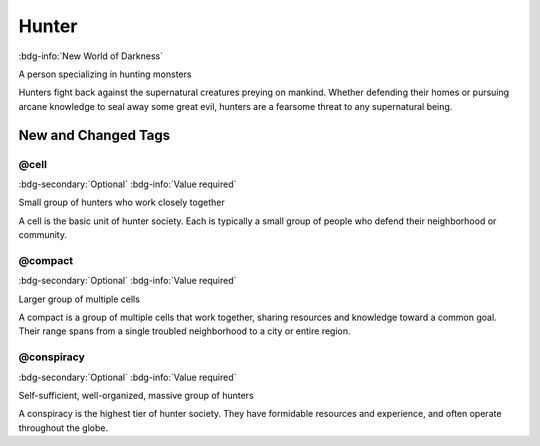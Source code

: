 .. _sys_nwod_hunter:

Hunter
######

:bdg-info:`New World of Darkness`

A person specializing in hunting monsters

Hunters fight back against the supernatural creatures preying on mankind. Whether defending their homes or pursuing arcane knowledge to seal away some great evil, hunters are a fearsome threat to any supernatural being.




New and Changed Tags
====================

.. _tag_nwod_hunter_cell:

@cell
-----

:bdg-secondary:`Optional`
:bdg-info:`Value required`

Small group of hunters who work closely together

A cell is the basic unit of hunter society. Each is typically a small group of people who defend their neighborhood or community.


.. _tag_nwod_hunter_compact:

@compact
--------

:bdg-secondary:`Optional`
:bdg-info:`Value required`

Larger group of multiple cells

A compact is a group of multiple cells that work together, sharing resources and knowledge toward a common goal. Their range spans from a single troubled neighborhood to a city or entire region.


.. _tag_nwod_hunter_conspiracy:

@conspiracy
-----------

:bdg-secondary:`Optional`
:bdg-info:`Value required`

Self-sufficient, well-organized, massive group of hunters

A conspiracy is the highest tier of hunter society. They have formidable resources and experience, and often operate throughout the globe.


